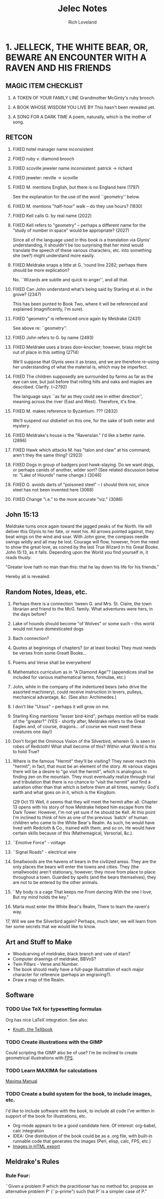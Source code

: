 #+title: Jelec Notes
#+author: Rich Loveland
#+email: loveland.richard@gmail.com

* 1. JELLECK, THE WHITE BEAR, OR, BEWARE AN ENCOUNTER WITH A RAVEN AND HIS FRIENDS
** MAGIC ITEM CHECKLIST

1. A TOKEN OF YOUR FAMILY LINE
   Grandmother McGinty's ruby brooch.

2. A BOOK WHOSE WISDOM YOU LIVE BY
   This hasn't been revealed yet.

3. A SONG FOR A DARK TIME
   A poem, naturally, which is the mother of song.

** RETCON

   1.  FIXED hotel manager name inconsistent
   2.  FIXED ruby v. diamond brooch
   3.  FIXED scoville jeweler name inconsistent: patrick -> richard
   4.  FIXED jeweler: neville -> scoville
   8.  FIXED M. mentions English, but there is no England here (1797)

       See the explanation for the use of the word ``geometry'' below.

   9.  FIXED M. mentions "half-hour" walk -- do they use hours? (1830)
   10. FIXED Kell calls G. by real name (2022) 
   11. FIXED Kell refers to "geometry" -- perhaps a different name for the "study
       of number in space" would be appropriate? (2027) 

       Since all of the language used in this book is a translation
       via Glynis' understanding, it shouldn't be too surprising that
       her mind would translate the speech of these various
       characters, etc. into something she (we?) might understand more
       easily.

   12. FIXED Meldrake snaps a little at G. 'round line 2282; perhaps there should
       be more explication?

       No. ``Wizards are subtle and quick to anger'', and all that.

   13. FIXED Can John understand what's being said by Starling et al. in the
       grove? (2347)

       This has been punted to Book Two, where it will be referenced
       and explained (magnificently, I'm sure).

   14. FIXED "geometry" is referenced once again by Meldrake (2431)

       See above re: ``geometry''.

   16. FIXED John refers to G. by name (2493)

   17. FIXED Meldrake uses a brass door-knocker; however, brass might be out of
       place in this setting (2714)
       
       We'll suppose that Glynis sees it as brass, and we are
       therefore re-using her understanding of what the material is,
       which may be imperfect.

   18. FIXED The children supposedly are surrounded by farms as far as the eye
       can see, but just before that rolling hills and oaks and maples
       are described. Clarify. (~2792)

       The language says ``as far as they could see in either
       direction'', meaning across the river (East and
       West). Therefore, it's fine.

   19. FIXED M. makes reference to Byzantium. ??? (2832)

       We'll suspend our disbelief on this one, for the sake of both
       meter and mystery.

   20. FIXED Meldrake's house is the "Ravenslair." I'd like a better
       name. (2896)

   21. FIXED Hawk which attacks M. has "talon and claw" at his command; aren't
       they the same thing? (2923)

   22. FIXED Dogs in group of badgers post hawk-slaying. Do we want dogs, or
       perhaps canids of another, wilder sort? (See related discussion
       below re: "Lake of Hounds" name change.) (3046)

   23. FIXED G. avoids darts of "poisoned steel" -- I should think not, since steel has
       not been invented here (3068)

   24. FIXED Change "i.e." to the more accurate "viz." (3086)

** John 15:13

   Meldrake turns once again toward the jagged peaks of the North. He
   will deliver this Glynis to her fate, or meet his. All arrows
   pointed against, they beat wings on the wind and soar. With John
   gone, the compass needle swings wildly and all may be lost. Courage
   will flow, however, from the need to show the great love, as coined
   by the last True Wizard in his Great Booke. John 15:13, as it
   falls. Depending upon the World you find yourself in, it reads
   thusly:

   "Greater love hath no man than this: that he lay down his life for
   his friends."

   Hereby all is revealed.

** Random Notes, Ideas, etc.
   
   1.  Perhaps there is a connection 'tween G. and Mrs. St. Claire, the
       town librarian and friend to the McG. family. What adventures were
       hers, in the days before?
   2.  Lake of hounds should become "of Wolves" or some such -- this
       world would not have domesticated dogs
   3.  Bach connection?
   4.  Quotes at beginnings of chapters? (or at least books) They must
       needs be  verses from some Greatt Booke...
   5.  Poems and Verse shall be everywhere!
   6.  Mathematics curriculum as in "A Diamond Age"? (appendices shall be
       included for various mathematical terms, formulae, etc.)
   7.  John, while in the company of the indentured bears (who drive the
       assorted machinery), could receive instruction in levers, pulleys,
       mechanical advantage, &c. (See also: Archimedes.)
   8.  I don't like "Ursus" -- perhaps it will grow on me.
   9.  Starling King mentions "lesser bird-kind"; perhaps mention will be
       made of the "greater?" (YES - shortly after, Meldrake refers to the
       Great Eagles and, of course, dragons... of course we must meet
       these creatures one day!)
   10. Don't forget the Ominous Vision of the Silverbird, wherein G. is
       seen in robes of Redcloth! What shall become of this? Within what
       World is this to hold True?
   11. Where is the famous "Hermit" they'll be visiting? They never reach
       this "hermit"; in fact, that must be an element of the story. At
       various stages there will be a desire to "go visit the hermit",
       which is analogous to finding zen on the mountain. They must
       eventually realize through trial and tribulation that there is no
       chance to "visit the hermit" and find a salvation other than that
       which is before them at all times, namely: God's earth and what
       goes on in it, which is the Kingdom.

       (29 Oct 11) Well, it seems that they will meet the hermit after
       all. Chapter 13 opens with his story of how Meldrake helped him
       escape from the Dark Tower. However, I'm not yet sure if he
       should be Kell. At this point I'm inclined to think of him as
       one of the previous `batch' of human children who came to the
       White Bear's Realm. As such, he would have lived with Redcloth
       & Co., trained with them, and so on. He would have certain
       skills because of this (Mathemagical, Versorial, &c.).

   12. ``Emotive Force" - voltage
   13. ``Signal Roads"  - electrical wire
   14. Smallwoods are the havens of bears in the civilized areas. They
       are the only places the bears will enter the towns and cities. They
       (the smallwoods) aren't stationary, however; they move from place
       to place throughout a town. Guarded by spells (and the bears
       themselves), they are not to be entered by the other animals.
   15. ``My body is a cage 
       That keeps me
       From dancing
       With the one I love,
       But my mind holds the key."
   16. Marla must enter the White Bear's Realm, There to learn the
       raven's way.
   17, Will we see the Silverbird again? Perhaps, much later, we will
   learn from her some secrets that we would like to know.

** Art and Stuff to Make

- Woodcarving of meldrake, black branch and vale of stars?
- Computer drawings of meldrake, BBVoS?
- Twin Pillars - Verse and Number.
- The book should really have a full-page illustration of each major
  character for reference (perhaps an engraving?).
- Draw a map of the Realm.
  
** Software
*** TODO Use TeX for typesetting formulas

    Org has nice LaTeX integration. See also:

    - [[file:~/Documents/knuth-the-texbook.pdf][Knuth, the TeXbook]]

*** TODO Create illustrations with the GIMP

    Could scripting the GIMP also be of use? I'm be inclined to create
    geometrical illustrations with [[file:~/Code/fps-1.0/fps-tutorial.txt::Functional%20PostScript%20Tutorial][FPS]].

*** TODO Learn MAXIMA for calculations

    [[file:~/Documents/maxima-manual.pdf::PDF%201%204][Maxima Manual]]

*** TODO Create a build system for the book, to include images, etc.

    I'd like to include software with the book, to include all code
    I've written in support of the book for illustrations, etc.

    - Org-mode appears to be a good candidate here. Of interest:
      org-babel, calc integration
    - IDEA: One distribution of the book could be as a .org file, with
      built-in runnable code that generates the images (Perl, elisp,
      calc, FPS, etc.)
    - [[info:org#Images%20in%20HTML%20export][Images in HTML export]]
      
** Meldrake's Rules
*** Rule Four:
    ``Given a problem P which the practitioner has no method for, propose an
    alternative problem P' (``p-prime") such that P' is a simpler case of
    P."

** Mathematical Topics
   (remember to include footnotes, references, etc.)
*** recursion

    1. first example is on approx. line 1985, when G. and friends
    traverse the circular paths inside Kell's compound. This could be
    referred to again at a later date (presumably with accompanying
    illustrations, perhaps drawn using METAPOST or GIMP).
    NOTE: This could be used later, when entering Redcloth's Tower, since
    his tower will presumably be structured similarly (which is to say,
    recursively -- think `Garden of Forking Paths', etc.).

*** counting problems

   1. first example from book is in Ch. 10. In fact, pretty much the
      entire chapter is a counting problem (*DONE* Ch. 10).

*** geometry

   1. hexagonal pie-slicing problem at breakfast (*DONE* Ch. 6, near line 2295)

   2. radius of Kell's compound wall? (ADD SCENE?) Perhaps this could be
      computed recursively, given the smaller dimensions of the
      hexagonal path 'round his house? Hexagons, stepped out at given
      intervals such that one can calculate the outer diameter.

      Conversely, perhaps we can compute the shortest path to his
      house from one of the entrances, recurring through smaller and
      smaller hexagons.

*** deduction

   1. cube slicing problems (see Ch.1 of Jacobs' _MaHE_)

*** multiplication principle

    redcloth's tower ("n-gates" problem) - How many ways are there to
    enter? What percentage will prove to be entrances vs. traps? 

*** computing

    Turing machine equivalent, using physical objects? Or should these
    folk have access to computers, so I can have them start writing
    programs? I wonder if we should go with Turing machines or the
    Lambda Calculus?

    I think the lambda calculus is more appropriate, since it seems to
    fall more in line with the idea that things in this world are
    ``active", which is to say that you `apply' functions (activities)
    to other activities. The approach to language is similar, in that
    ``all create or destroy at need".

    23 Nov 11:
    I think that the lambda calculus is a form of magic, and that it
    can be one of the ways in which a Numbermaster might issue a spell
    of his own, since the Versemasters have their voices, pens, etc.,
    and since I haven't introduced any machines (computing or
    otherwise as of yet) that could conceivably be used as vehicles
    for the abilities of the Numbermasters.

*** fractal geometry

    drawing pictures by iterating simple drawings (trees, blocks,
    structures)

** THE GLOAMING

   This is the prophecy of REDCLOTH. This is the end of days, as he sees them,
   and he means to be prepared. Mind and soul. Knowledge must be earned, like
   any coin. Or is it a gift? In either case, the HOLCREDT CONSORTIUM is not 
   so much a path to rule as to order. Order makes rule necessary, whereas 
   rule is not sufficient for order. His (REDCLOTH's) is the new way, less per-
   sonality and charisma, more grey duty and record-keeping. Yet, it is the 
   modern way. His way will have the land united for a common good, and yet
   the world as known will end somehow, MAGICK will end, to be replaced by 
   mere knowledge.

   The GLOAMING is the twilight of the gods (or idols, as you prefer).

   The GLOAMING is the end of the age of heroes, and the start of the age
   of ``kneelers'' (see:ASoIaF). It is the beginning of the age for those
   who would obey. Much like Sauron, Redcloth must SEE all, must KNOW
   all. Nothing can be shielded from him. In fact, his nature is merely
   similar to that of MELKOR, though he is not that same spirit, since he
   can and will build, create, lead. It is simply his fundamental
   mistrust...

** Character List
   Current as of 29 Oct 11.
*** Meldrake the Raven
    (which is to say The Black Dragon / Honey Dragon)

    There is some evidence that Meldrake has (and does still) engaged in travel to other, and perhaps future, worlds.

*** Glynis McGinty / AVIS
    ``avis (genitive avis); f, third declension
    a bird 
    ca. 833 — Nennius, Historia Brittonum, III, 54 
    et vēnērunt ad eum avēs multī colōris innumerābilēs 
    and came to him countless birds of many colors
    (figuratively) omen, portent"

    THE CHILDE GLYNIS
*** John Sharp / URSUS
*** Mrs. Jane McGinty
    mother of Glynis
*** Marla McGinty
    younger sister of Glynis, aged 9 yrs.
*** Brian Smalls
- the front desk clerk at the Hotel Skidmore
*** Mr. Patrick Scoville
- known as "Young Mr. Scoville"
*** Mrs. St. Claire
- the librarian
*** Silverbird
*** Starling King
*** Redcloth
*** ACUTUS
    acūtus m (feminine acūta, neuter acūtum); first/second declension
    sharpened, made sharp, sharp, having been sharpened
*** The Novice (real name?)
*** Verse Badger / VELLUS
    vellus
    vello : velli : vulsum : to pull, pluck out. 
    volo (sibi velle) : to mean, signify, denote.
*** Second
*** Narrator of Ch. 13/Crypto-MELDRAKE(!)
    Rescued from the Dark Tower by Meldrake, he describes his
    adventures in the first person. But who is he? Is he Kell,
    describing the hardships of an earlier time, now the hermit whose
    hermitage both M. and G. seek? Or is there any hermit(age) at all?

    I also get the sense that he is a powerful magic user, though
    whether he'll be able to assist Glynis directly in her adventures
    is an open question. Perhaps only via ``habits of mind".

    Roland/Hrudland?
    
    Apparently he also has a /photographic/ memory going back for years...

    Could this be Meldrake? In that case, the scenario is this: he and
    Glynis have discovered his secret aerie. Upon arrival, he begins
    telling her the story of his escape from Redcloth years before,
    describing his escape as being instigated by... a raven named
    Meldrake! Which is of course very strange, but a person locked in
    a solitary state can achieve some very strange things...
    
** APPENDICES

   These will contain (pseudo-historical) explications of various
   mathematical concepts from [[*Mathematical%20Topics%20Book%20One][Mathematical Topics (Book One)]]

*** A: CONCERNING HEXADIC AND DYADIC NUMBERS AS UNDERSTOOD BY MACHINE

  - conversion between number bases
  - addition and subtraction of same
  - pseudocode, with drawings showing data structures (conversion and
    add/subtract). Actually, I'd like this to be Scheme/Lisp, now that I
    think about it.

*** B: The Multiplication Principle

    - See Paulos, /Innumeracy/.

*** C: Recursion

    See also [[*C%20Recursion][C: Recursion]] 
    Some Ideas:
    - Perhaps an image generation example is in order here? Penrose
      tiles? What are some other cool recursive tilings?
    - Solve the hexagon `path-distance' problem from Kell's compound
      (see above).
    - Fractals. Something simple.

*** D: Induction

* 2. BREATH Of JELLECK, BREATH OF COLD
** RETCON

1. At the end of the first book, it seems that M, G, and J are at the
   outskirts of town when they encounter the hawk and
   badger. HOWEVER: at the beginning of book 2, John is described as
   travelling through a rather large transitional area of fields,
   cottages, etc. This must be made to gibe somehow with the earlier
   work.

2. Book Two opens with John being questioned by "Big Boy" and
   friends, yet they make no mention of the fact that Meldrake was
   just dropping bombs on them!

3. Lake William only has sherriffs, but we've just referred to ``Chief" Stone.

4. [FIXED] In the last book, when John was asked a question by the
   Starling King, he answered directly. Yet no mention has been made
   of John being able to understand the animals' speech. Somehow it
   seems that he does understand, since he's conversing with Vellus
   and his brother at the opening of Book Two. So perhaps some mention
   should be made...

** Creatures of Speech

   First talked about here: [[file:jelec-02.org::*THE%20SMALLWOOD][THE SMALLWOOD - Arctoryx]]

   I wonder: what did Jelec have to do with the Creatures of Silence
   vs. Speech distinction? What were the conditions that brought about
   the current situation, whereby some speak and some don't?

   Some answers have been revealed in the poem which opens the book.

   I think the GARVIKs should be able to be communicated with via
   "clicksong", or such. Like a telephone modem. Perhaps each could
   travel with a "Speaker," who is a translator to/from the machines,
   a sort of lower-end magician/technician in the service of
   Redcloth.

   This plays into CREATURES OF SPEECH, CREATURES OF SILENCE in some
   way. By adding a sound-based communicative element to his
   machines, the Adversary is further corrupting that which he
   parrots (namely, the PROTECTOR, and his servant MELDRAKE).

** Honey Dragon

   Meldrake may be fated to die. Perhaps he should return as a golden raven?

** Where are Silverbird, the Starling King, and Kell?

   This is a good question. Perhaps John, having just been abandoned
   at O-Kwa-Ri-Ga (or so he believes), is about to have a visitation
   from the Silverbird herself? That would explain why everyone is
   gone...

** Math Problems/Discussions

   First, see the notes for Book 1 above. There will be some leftover
   tidbits there.

   "You are presented with a glass jar, and placed before a great hall,
   one with many doors. All of the doors are locked, and inside the jar
   are hundreds of small keys. Your adversary --"

   Gears and levers might play a role. Some research into their theory
   and use would be appropriate.

   See the section `Arithmetical Games' from p. 83 of Kraitchik,
   /Mathematical Recreations/.

** GARVIC I ALPHA
   The first of the Adversary's corruptions of JELEC, who is also the
   WHITE BEAR, PROTECTOR of the REALM.

   G eneral-purpose
   A utonomous
   R oving
   V ehicle for
   I nformation
   C apture

   or...

   I ndiscriminate
   K illing?

   We first meet him/it in `An Aberration in Wood and Steel,' though
   perhaps that should be changed to iron, since they undoubtedly do
   not have steel just yet. Or maybe they do?

   In any case, if Meldrakes 1 and 2 fail to solve the mystery of the
   cups and pennies, they will be forced to face the wrath of GARVIC!

** Chapter Word Counts, 7 Feb 12

   - Halfmoon
     4404
   - A Ladder to the Stars
     5871
   - The Smallwood
     2701
   - An Aberration in Wood and Steel
     3887
   - Little Sisters and their Games
     0
   - Cups and Pennies
     0
   - The Hermit and his Mountain
     0
   - Creatures of Speech, Creatures of Silence
     0
   - The Breath of Jelec
     0

** Things still to be done (from the first book)

   there were 12 previous visitors -- what of them?
   expand connection to Mrs. St. Claire, the town librarian
   expand on herbcraft -- it's had no mention other than introduction

   Silverbird asks Meldrake to compose a short verse on Friendship,
   and to share them with as many as possible
   
** Random Ideas, Notes, etc.

   When Marla enters the basement of the Hotel Skidmore, should she
   see the same stained glass image that Glynis saw? Or should it be
   something different? Perhaps the image was meant for Marla all
   along? Or perhaps it truly was meant for Glynis, and only when
   Redcloth failed to gain Glynis to his cause did the portal become
   available to Marla? Or does it have to do with their family line
   somehow?

*** Things to Clean up before Publication
    
1. Redcloth's tower seems to have become the ``Dark Tower." Not the best name.
   
* 3. LAND OF JELLECK, LAND OF ICE AND SNOW
